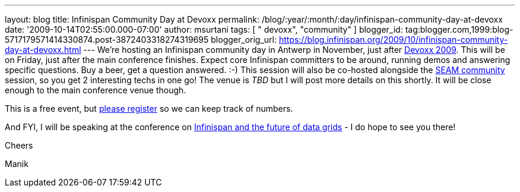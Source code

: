 ---
layout: blog
title: Infinispan Community Day at Devoxx
permalink: /blog/:year/:month/:day/infinispan-community-day-at-devoxx
date: '2009-10-14T02:55:00.000-07:00'
author: msurtani
tags: [ " devoxx", "community" ]
blogger_id: tag:blogger.com,1999:blog-5717179571414330874.post-3872403318274319695
blogger_orig_url: https://blog.infinispan.org/2009/10/infinispan-community-day-at-devoxx.html
---
We're hosting an Infinispan community day in Antwerp in November, just
after http://www.devoxx.com/display/DV09/Home[Devoxx 2009]. This will be
on Friday, just after the main conference finishes. Expect core
Infinispan committers to be around, running demos and answering specific
questions. Buy a beer, get a question answered. :-) This session will
also be co-hosted alongside the
http://in.relation.to/Bloggers/SeamTeamDevoxx[SEAM community] session,
so you get 2 interesting techs in one go! The venue is _TBD_ but I will
post more details on this shortly. It will be close enough to the main
conference venue though.



This is a free event, but http://tinyurl.com/devoxxresponseform[please
register] so we can keep track of numbers.



And FYI, I will be speaking at the conference on
http://www.devoxx.com/display/DV09/Infinispan+and+the+future+of+data+grids[Infinispan
and the future of data grids] - I do hope to see you there!



Cheers

Manik




